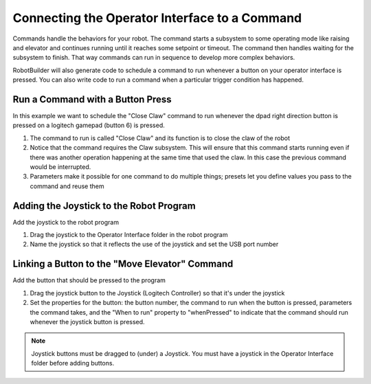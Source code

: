 Connecting the Operator Interface to a Command
==============================================

Commands handle the behaviors for your robot. The command starts a subsystem to some operating mode like raising and elevator and continues running until it reaches some setpoint or timeout. The command then handles waiting for the subsystem to finish. That way commands can run in sequence to develop more complex behaviors.

RobotBuilder will also generate code to schedule a command to run whenever a button on your operator interface is pressed. You can also write code to run a command when a particular trigger condition has happened.

Run a Command with a Button Press
---------------------------------

.. image:: images/operator-interface-command-1.png

In this example we want to schedule the "Close Claw" command to run whenever the dpad right direction button is pressed on a logitech gamepad (button 6) is pressed.

1. The command to run is called "Close Claw" and its function is to close the claw of the robot
2. Notice that the command requires the Claw subsystem. This will ensure that this command starts running even if there was another operation happening at the same time that used the claw. In this case the previous command would be interrupted.
3. Parameters make it possible for one command to do multiple things; presets let you define values you pass to the command and reuse them

Adding the Joystick to the Robot Program
----------------------------------------

.. image:: images/operator-interface-command-2.png

Add the joystick to the robot program

1. Drag the joystick to the Operator Interface folder in the robot program
2. Name the joystick so that it reflects the use of the joystick and set the USB port number

Linking a Button to the "Move Elevator" Command
-----------------------------------------------

.. image:: images/operator-interface-command-3.png

Add the button that should be pressed to the program

1. Drag the joystick button to the Joystick (Logitech Controller) so that it's under the joystick
2. Set the properties for the button: the button number, the command to run when the button is pressed, parameters the command takes, and the "When to run" property to "whenPressed" to indicate that the command should run whenever the joystick button is pressed.

.. note:: Joystick buttons must be dragged to (under) a Joystick. You must have a joystick in the Operator Interface folder before adding buttons.
